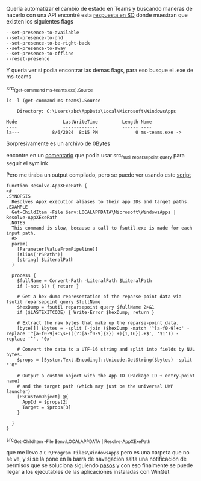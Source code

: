 Quería automatizar el cambio de estado en Teams y buscando maneras de hacerlo con una API
encontré esta [[https://stackoverflow.com/a/78101665][respuesta en SO]] donde muestran que existen los siguientes flags

#+BEGIN_SRC
--set-presence-to-available
--set-presence-to-dnd
--set-presence-to-be-right-back
--set-presence-to-away
--set-presence-to-offline
--reset-presence
#+END_SRC

Y queria ver si  podia encontrar las demas flags, para eso busque el .exe de ms-teams

src_{(get-command ms-teams.exe).Source}

#+BEGIN_SRC
ls -l (get-command ms-teams).Source

    Directory: C:\Users\abc\AppData\Local\Microsoft\WindowsApps

Mode                 LastWriteTime         Length Name
----                 -------------         ------ ----
la---            8/6/2024  8:15 PM              0 ms-teams.exe ->
#+END_SRC


Sorpresivamente es un archivo de 0Bytes

encontre en un [[https://stackoverflow.com/q/58296925][comentario]] que podia usar src_{fsutil reparsepoint query} para seguir
el symlink

Pero me tiraba un output compilado, pero se puede ver usando este [[https://stackoverflow.com/a/71758499][script]]

#+BEGIN_SRC
function Resolve-AppXExePath {
<#
.SYNOPSIS
  Resolves AppX execution aliases to their app IDs and target paths.
.EXAMPLE
  Get-ChildItem -File $env:LOCALAPPDATA\Microsoft\WindowsApps | Resolve-AppXExePath
 .NOTES
  This command is slow, because a call to fsutil.exe is made for each input path.
  #>
  param(
    [Parameter(ValueFromPipeline)]
    [Alias('PSPath')]
    [string] $LiteralPath
  )

  process {
    $fullName = Convert-Path -LiteralPath $LiteralPath
    if (-not $?) { return }

    # Get a hex-dump representation of the reparse-point data via fsutil reparsepoint query $fullName
    $hexDump = fsutil reparsepoint query $fullName 2>&1
    if ($LASTEXITCODE) { Write-Error $hexDump; return }

    # Extract the raw bytes that make up the reparse-point data.
    [byte[]] $bytes = -split (-join ($hexDump -match '^[a-f0-9]+:' -replace '^[a-f0-9]+:\s+(((?:[a-f0-9]{2}) +){1,16}).+$', '$1')) -replace '^', '0x'

    # Convert the data to a UTF-16 string and split into fields by NUL bytes.
    $props = [System.Text.Encoding]::Unicode.GetString($bytes) -split "`0"

    # Output a custom object with the App ID (Package ID + entry-point name)
    # and the target path (which may just be the universal UWP launcher)
    [PSCustomObject] @{
      AppId = $props[2]
      Target = $props[3]
    }

  }
}
#+END_SRC

src_{Get-ChildItem -File $env:LOCALAPPDATA\Microsoft\WindowsApps | Resolve-AppXExePath}

que me llevo a ~C:\Program Files\WindowsApps~ pero es una carpeta que no se ve, y si se la pone en la
barra de navegacion salta una notificacion de permisos que se soluciona siguiendo [[https://superuser.com/a/498776][pasos]] y con eso finalmente
se puede llegar a los ejecutables de las aplicaciones instaladas con WinGet
